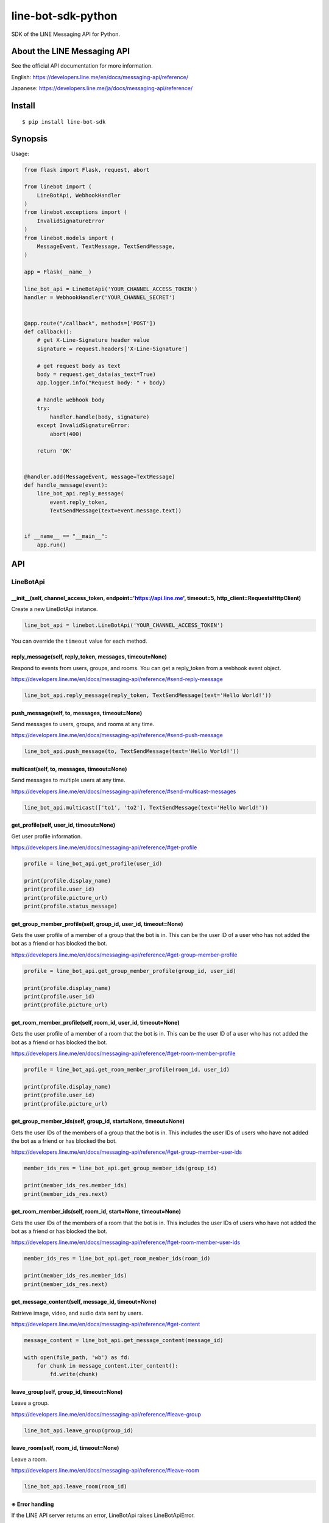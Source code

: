 line-bot-sdk-python
===================

|Build Status| |PyPI version| |Documentation Status|

SDK of the LINE Messaging API for Python.

About the LINE Messaging API
----------------------------

See the official API documentation for more information.

English: https://developers.line.me/en/docs/messaging-api/reference/

Japanese: https://developers.line.me/ja/docs/messaging-api/reference/

Install
-------

::

    $ pip install line-bot-sdk

Synopsis
--------

Usage:

.. code:: python

    from flask import Flask, request, abort

    from linebot import (
        LineBotApi, WebhookHandler
    )
    from linebot.exceptions import (
        InvalidSignatureError
    )
    from linebot.models import (
        MessageEvent, TextMessage, TextSendMessage,
    )

    app = Flask(__name__)

    line_bot_api = LineBotApi('YOUR_CHANNEL_ACCESS_TOKEN')
    handler = WebhookHandler('YOUR_CHANNEL_SECRET')


    @app.route("/callback", methods=['POST'])
    def callback():
        # get X-Line-Signature header value
        signature = request.headers['X-Line-Signature']

        # get request body as text
        body = request.get_data(as_text=True)
        app.logger.info("Request body: " + body)

        # handle webhook body
        try:
            handler.handle(body, signature)
        except InvalidSignatureError:
            abort(400)

        return 'OK'


    @handler.add(MessageEvent, message=TextMessage)
    def handle_message(event):
        line_bot_api.reply_message(
            event.reply_token,
            TextSendMessage(text=event.message.text))


    if __name__ == "__main__":
        app.run()

API
---

LineBotApi
~~~~~~~~~~

\_\_init\_\_(self, channel\_access\_token, endpoint='https://api.line.me', timeout=5, http\_client=RequestsHttpClient)
^^^^^^^^^^^^^^^^^^^^^^^^^^^^^^^^^^^^^^^^^^^^^^^^^^^^^^^^^^^^^^^^^^^^^^^^^^^^^^^^^^^^^^^^^^^^^^^^^^^^^^^^^^^^^^^^^^^^^^

Create a new LineBotApi instance.

.. code:: python

    line_bot_api = linebot.LineBotApi('YOUR_CHANNEL_ACCESS_TOKEN')

You can override the ``timeout`` value for each method.

reply\_message(self, reply\_token, messages, timeout=None)
^^^^^^^^^^^^^^^^^^^^^^^^^^^^^^^^^^^^^^^^^^^^^^^^^^^^^^^^^^

Respond to events from users, groups, and rooms. You can get a
reply\_token from a webhook event object.

https://developers.line.me/en/docs/messaging-api/reference/#send-reply-message

.. code:: python

    line_bot_api.reply_message(reply_token, TextSendMessage(text='Hello World!'))

push\_message(self, to, messages, timeout=None)
^^^^^^^^^^^^^^^^^^^^^^^^^^^^^^^^^^^^^^^^^^^^^^^

Send messages to users, groups, and rooms at any time.

https://developers.line.me/en/docs/messaging-api/reference/#send-push-message

.. code:: python

    line_bot_api.push_message(to, TextSendMessage(text='Hello World!'))

multicast(self, to, messages, timeout=None)
^^^^^^^^^^^^^^^^^^^^^^^^^^^^^^^^^^^^^^^^^^^

Send messages to multiple users at any time.

https://developers.line.me/en/docs/messaging-api/reference/#send-multicast-messages

.. code:: python

    line_bot_api.multicast(['to1', 'to2'], TextSendMessage(text='Hello World!'))

get\_profile(self, user\_id, timeout=None)
^^^^^^^^^^^^^^^^^^^^^^^^^^^^^^^^^^^^^^^^^^

Get user profile information.

https://developers.line.me/en/docs/messaging-api/reference/#get-profile

.. code:: python

    profile = line_bot_api.get_profile(user_id)

    print(profile.display_name)
    print(profile.user_id)
    print(profile.picture_url)
    print(profile.status_message)

get\_group\_member\_profile(self, group\_id, user\_id, timeout=None)
^^^^^^^^^^^^^^^^^^^^^^^^^^^^^^^^^^^^^^^^^^^^^^^^^^^^^^^^^^^^^^^^^^^^

Gets the user profile of a member of a group that the bot is in. This can be
the user ID of a user who has not added the bot as a friend or has blocked
the bot.

https://developers.line.me/en/docs/messaging-api/reference/#get-group-member-profile

.. code:: python

    profile = line_bot_api.get_group_member_profile(group_id, user_id)

    print(profile.display_name)
    print(profile.user_id)
    print(profile.picture_url)

get\_room\_member\_profile(self, room\_id, user\_id, timeout=None)
^^^^^^^^^^^^^^^^^^^^^^^^^^^^^^^^^^^^^^^^^^^^^^^^^^^^^^^^^^^^^^^^^^

Gets the user profile of a member of a room that the bot is in. This can be the
user ID of a user who has not added the bot as a friend or has blocked the bot.

https://developers.line.me/en/docs/messaging-api/reference/#get-room-member-profile

.. code:: python

    profile = line_bot_api.get_room_member_profile(room_id, user_id)

    print(profile.display_name)
    print(profile.user_id)
    print(profile.picture_url)

get\_group\_member\_ids(self, group\_id, start=None, timeout=None)
^^^^^^^^^^^^^^^^^^^^^^^^^^^^^^^^^^^^^^^^^^^^^^^^^^^^^^^^^^^^^^^^^^

Gets the user IDs of the members of a group that the bot is in.
This includes the user IDs of users who have not added the bot as a friend or has blocked the bot.

https://developers.line.me/en/docs/messaging-api/reference/#get-group-member-user-ids

.. code:: python

    member_ids_res = line_bot_api.get_group_member_ids(group_id)

    print(member_ids_res.member_ids)
    print(member_ids_res.next)

get\_room\_member\_ids(self, room\_id, start=None, timeout=None)
^^^^^^^^^^^^^^^^^^^^^^^^^^^^^^^^^^^^^^^^^^^^^^^^^^^^^^^^^^^^^^^^

Gets the user IDs of the members of a room that the bot is in.
This includes the user IDs of users who have not added the bot as a friend or has blocked the bot.

https://developers.line.me/en/docs/messaging-api/reference/#get-room-member-user-ids

.. code:: python

    member_ids_res = line_bot_api.get_room_member_ids(room_id)

    print(member_ids_res.member_ids)
    print(member_ids_res.next)

get\_message\_content(self, message\_id, timeout=None)
^^^^^^^^^^^^^^^^^^^^^^^^^^^^^^^^^^^^^^^^^^^^^^^^^^^^^^

Retrieve image, video, and audio data sent by users.

https://developers.line.me/en/docs/messaging-api/reference/#get-content

.. code:: python

    message_content = line_bot_api.get_message_content(message_id)

    with open(file_path, 'wb') as fd:
        for chunk in message_content.iter_content():
            fd.write(chunk)

leave\_group(self, group\_id, timeout=None)
^^^^^^^^^^^^^^^^^^^^^^^^^^^^^^^^^^^^^^^^^^^

Leave a group.

https://developers.line.me/en/docs/messaging-api/reference/#leave-group

.. code:: python

    line_bot_api.leave_group(group_id)

leave\_room(self, room\_id, timeout=None)
^^^^^^^^^^^^^^^^^^^^^^^^^^^^^^^^^^^^^^^^^

Leave a room.

https://developers.line.me/en/docs/messaging-api/reference/#leave-room

.. code:: python

    line_bot_api.leave_room(room_id)

※ Error handling
^^^^^^^^^^^^^^^^

If the LINE API server returns an error, LineBotApi raises LineBotApiError.

https://developers.line.me/en/docs/messaging-api/reference/#error-responses

.. code:: python

    try:
        line_bot_api.push_message('to', TextSendMessage(text='Hello World!'))
    except linebot.exceptions.LineBotApiError as e:
        print(e.status_code)
        print(e.error.message)
        print(e.error.details)

Message objects
~~~~~~~~~~~~~~~

https://developers.line.me/en/docs/messaging-api/reference/#message-objects

The following classes are found in the ``linebot.models`` package.

TextSendMessage
^^^^^^^^^^^^^^^

.. code:: python

    text_message = TextSendMessage(text='Hello, world')

ImageSendMessage
^^^^^^^^^^^^^^^^

.. code:: python

    image_message = ImageSendMessage(
        original_content_url='https://example.com/original.jpg',
        preview_image_url='https://example.com/preview.jpg'
    )

VideoSendMessage
^^^^^^^^^^^^^^^^

.. code:: python

    video_message = VideoSendMessage(
        original_content_url='https://example.com/original.mp4',
        preview_image_url='https://example.com/preview.jpg'
    )

AudioSendMessage
^^^^^^^^^^^^^^^^

.. code:: python

    audio_message = AudioSendMessage(
        original_content_url='https://example.com/original.m4a',
        duration=240000
    )

LocationSendMessage
^^^^^^^^^^^^^^^^^^^

.. code:: python

    location_message = LocationSendMessage(
        title='my location',
        address='Tokyo',
        latitude=35.65910807942215,
        longitude=139.70372892916203
    )

StickerSendMessage
^^^^^^^^^^^^^^^^^^

.. code:: python

    sticker_message = StickerSendMessage(
        package_id='1',
        sticker_id='1'
    )

ImagemapSendMessage
^^^^^^^^^^^^^^^^^^^

.. code:: python

    imagemap_message = ImagemapSendMessage(
        base_url='https://example.com/base',
        alt_text='this is an imagemap',
        base_size=BaseSize(height=1040, width=1040),
        actions=[
            URIImagemapAction(
                link_uri='https://example.com/',
                area=ImagemapArea(
                    x=0, y=0, width=520, height=1040
                )
            ),
            MessageImagemapAction(
                text='hello',
                area=ImagemapArea(
                    x=520, y=0, width=520, height=1040
                )
            )
        ]
    )

TemplateSendMessage - ButtonsTemplate
^^^^^^^^^^^^^^^^^^^^^^^^^^^^^^^^^^^^^

.. code:: python

    buttons_template_message = TemplateSendMessage(
        alt_text='Buttons template',
        template=ButtonsTemplate(
            thumbnail_image_url='https://example.com/image.jpg',
            title='Menu',
            text='Please select',
            actions=[
                PostbackTemplateAction(
                    label='postback',
                    text='postback text',
                    data='action=buy&itemid=1'
                ),
                MessageTemplateAction(
                    label='message',
                    text='message text'
                ),
                URITemplateAction(
                    label='uri',
                    uri='http://example.com/'
                )
            ]
        )
    )

TemplateSendMessage - ConfirmTemplate
^^^^^^^^^^^^^^^^^^^^^^^^^^^^^^^^^^^^^

.. code:: python

    confirm_template_message = TemplateSendMessage(
        alt_text='Confirm template',
        template=ConfirmTemplate(
            text='Are you sure?',
            actions=[
                PostbackTemplateAction(
                    label='postback',
                    text='postback text',
                    data='action=buy&itemid=1'
                ),
                MessageTemplateAction(
                    label='message',
                    text='message text'
                )
            ]
        )
    )

TemplateSendMessage - CarouselTemplate
^^^^^^^^^^^^^^^^^^^^^^^^^^^^^^^^^^^^^^

.. code:: python

    carousel_template_message = TemplateSendMessage(
        alt_text='Carousel template',
        template=CarouselTemplate(
            columns=[
                CarouselColumn(
                    thumbnail_image_url='https://example.com/item1.jpg',
                    title='this is menu1',
                    text='description1',
                    actions=[
                        PostbackTemplateAction(
                            label='postback1',
                            text='postback text1',
                            data='action=buy&itemid=1'
                        ),
                        MessageTemplateAction(
                            label='message1',
                            text='message text1'
                        ),
                        URITemplateAction(
                            label='uri1',
                            uri='http://example.com/1'
                        )
                    ]
                ),
                CarouselColumn(
                    thumbnail_image_url='https://example.com/item2.jpg',
                    title='this is menu2',
                    text='description2',
                    actions=[
                        PostbackTemplateAction(
                            label='postback2',
                            text='postback text2',
                            data='action=buy&itemid=2'
                        ),
                        MessageTemplateAction(
                            label='message2',
                            text='message text2'
                        ),
                        URITemplateAction(
                            label='uri2',
                            uri='http://example.com/2'
                        )
                    ]
                )
            ]
        )
    )

TemplateSendMessage - ImageCarouselTemplate
^^^^^^^^^^^^^^^^^^^^^^^^^^^^^^^^^^^^^^^^^^^

.. code:: python

    image_carousel_template_message = TemplateSendMessage(
        alt_text='ImageCarousel template',
        template=ImageCarouselTemplate(
            columns=[
                ImageCarouselColumn(
                    image_url='https://example.com/item1.jpg',
                    action=PostbackTemplateAction(
                        label='postback1',
                        text='postback text1',
                        data='action=buy&itemid=1'
                    )
                ),
                ImageCarouselColumn(
                    image_url='https://example.com/item2.jpg',
                    action=PostbackTemplateAction(
                        label='postback2',
                        text='postback text2',
                        data='action=buy&itemid=2'
                    )
                )
            ]
        )
    )

Webhook
-------

WebhookParser
~~~~~~~~~~~~~

※ You can use WebhookParser or WebhookHandler

\_\_init\_\_(self, channel\_secret)
^^^^^^^^^^^^^^^^^^^^^^^^^^^^^^^^^^^

.. code:: python

    parser = linebot.WebhookParser('YOUR_CHANNEL_SECRET')

parse(self, body, signature)
^^^^^^^^^^^^^^^^^^^^^^^^^^^^

Parses the webhook body and builds an event object list. If the signature does NOT
match, InvalidSignatureError is raised.

.. code:: python

    events = parser.parse(body, signature)

    for event in events:
        # Do something

WebhookHandler
~~~~~~~~~~~~~~

※ You can use WebhookParser or WebhookHandler

\_\_init\_\_(self, channel\_secret)
^^^^^^^^^^^^^^^^^^^^^^^^^^^^^^^^^^^

.. code:: python

    handler = linebot.WebhookHandler('YOUR_CHANNEL_SECRET')

handle(self, body, signature)
^^^^^^^^^^^^^^^^^^^^^^^^^^^^^

Handles webhooks. If the signature does NOT match,
InvalidSignatureError is raised.

.. code:: python

    handler.handle(body, signature)

Add handler method
^^^^^^^^^^^^^^^^^^

You can add a handler method by using the ``add`` decorator.

``add(self, event, message=None)``

.. code:: python

    @handler.add(MessageEvent, message=TextMessage)
    def handle_message(event):
        line_bot_api.reply_message(
            event.reply_token,
            TextSendMessage(text=event.message.text))

When the event is an instance of MessageEvent and event.message is an instance of
TextMessage, this handler method is called.

Set default handler method
^^^^^^^^^^^^^^^^^^^^^^^^^^

You can set the default handler method by using the ``default`` decorator.

``default(self)``

.. code:: python

    @handler.default()
    def default(event):
        print(event)

If there is no handler for an event, this default handler method is called.

Webhook event object
~~~~~~~~~~~~~~~~~~~~

https://developers.line.me/en/docs/messaging-api/reference/#webhook-event-objects

The following classes are found in the ``linebot.models`` package.

Event
^^^^^

- MessageEvent
    - type
    - timestamp
    - source: `Source <#source>`__
    - reply\_token
    - message: `Message <#message>`__
- FollowEvent
    - type
    - timestamp
    - source: `Source <#source>`__
    - reply\_token
- UnfollowEvent
    - type
    - timestamp
    - source: `Source <#source>`__
- JoinEvent
    - type
    - timestamp
    - source: `Source <#source>`__
    - reply\_token
- LeaveEvent
    - type
    - timestamp
    - source: `Source <#source>`__
- PostbackEvent
    - type
    - timestamp
    - source: `Source <#source>`__
    - reply\_token
    - postback: Postback
        - data
        - params: dict
- BeaconEvent
    - type
    - timestamp
    - source: `Source <#source>`__
    - reply\_token
    - beacon: Beacon
        - type
        - hwid
        - device_message

Source
^^^^^^

- SourceUser
    - type
    - user\_id
- SourceGroup
    - type
    - group\_id
    - user\_id
- SourceRoom
    - type
    - room\_id
    - user\_id

Message
^^^^^^^

- TextMessage
    - type
    - id
    - text
- ImageMessage
    - type
    - id
- VideoMessage
    - type
    - id
- AudioMessage
    - type
    - id
- LocationMessage
    - type
    - id
    - title
    - address
    - latitude
    - longitude
- StickerMessage
    - type
    - id
    - package\_id
    - sticker\_id
- FileMessage
    - type
    - id
    - file\_size
    - file\_name

Hints
-----

Examples
~~~~~~~~

`simple-server-echo <https://github.com/line/line-bot-sdk-python/tree/master/examples/simple-server-echo>`__
^^^^^^^^^^^^^^^^^^^^^^^^^^^^^^^^^^^^^^^^^^^^^^^^^^^^^^^^^^^^^^^^^^^^^^^^^^^^^^^^^^^^^^^^^^^^^^^^^^^^^^^^^^^^

Sample echo-bot using
`wsgiref.simple\_server <https://docs.python.org/3/library/wsgiref.html>`__

`flask-echo <https://github.com/line/line-bot-sdk-python/tree/master/examples/flask-echo>`__
^^^^^^^^^^^^^^^^^^^^^^^^^^^^^^^^^^^^^^^^^^^^^^^^^^^^^^^^^^^^^^^^^^^^^^^^^^^^^^^^^^^^^^^^^^^^

Sample echo-bot using `Flask <http://flask.pocoo.org/>`__

`flask-kitchensink <https://github.com/line/line-bot-sdk-python/tree/master/examples/flask-kitchensink>`__
^^^^^^^^^^^^^^^^^^^^^^^^^^^^^^^^^^^^^^^^^^^^^^^^^^^^^^^^^^^^^^^^^^^^^^^^^^^^^^^^^^^^^^^^^^^^^^^^^^^^^^^^^^

Sample bot using `Flask <http://flask.pocoo.org/>`__

API documentation
-----------------

::

    $ cd docs
    $ make html
    $ open build/html/index.html

OR |Documentation Status|

Requirements
------------

-  Python >= 2.7 or >= 3.4

For SDK developers
------------------

First install for development.

::

    $ pip install -r requirements-dev.txt

Run tests
~~~~~~~~~

Test by using tox. We test against the following versions.

-  2.7
-  3.4
-  3.5
-  3.6

To run all tests and to run ``flake8`` against all versions, use:

::

    tox

To run all tests against version 2.7, use:

::

    $ tox -e py27

To run a test against version 2.7 and against a specific file, use:

::

    $ tox -e py27 -- tests/test_webhook.py

And more... TBD

.. |Build Status| image:: https://travis-ci.org/line/line-bot-sdk-python.svg?branch=master
   :target: https://travis-ci.org/line/line-bot-sdk-python
.. |PyPI version| image:: https://badge.fury.io/py/line-bot-sdk.svg
   :target: https://badge.fury.io/py/line-bot-sdk
.. |Documentation Status| image:: https://readthedocs.org/projects/line-bot-sdk-python/badge/?version=latest
   :target: http://line-bot-sdk-python.readthedocs.io/en/latest/?badge=latest
